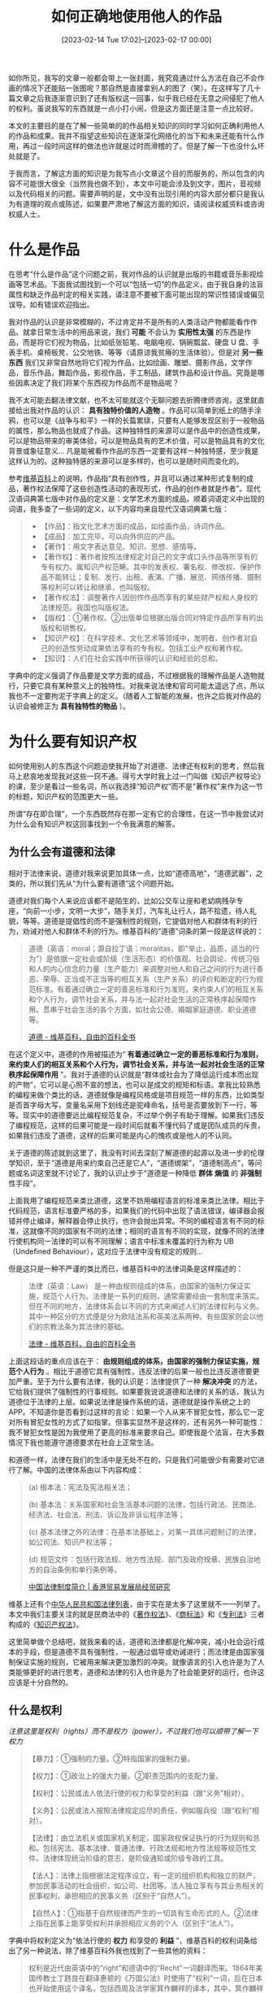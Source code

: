 #+TITLE: 如何正确地使用他人的作品
#+DATE: [2023-02-14 Tue 17:02]--[2023-02-17 00:00]
#+FILETAGS: gossip

如你所见，我写的文章一般都会带上一张封面，我究竟通过什么方法在自己不会作画的情况下还能贴一张图呢？那自然是直接拿别人的图了（笑）。在这样写了几十篇文章之后我逐渐意识到了还有版权这一回事，似乎我已经在无意之间侵犯了他人的权利。虽说我写的东西就是一点小打小闹，但是这方面还是注意一点比较好。

本文的主要目的是在了解一些简单的的作品相关知识的同时学习如何正确利用他人的作品和成果。我并不指望这些知识在逐渐深化网络化的当下和未来还能有什么作用，再过一段时间这样的做法也许就是过时而滑稽的了。但是了解一下也没什么坏处就是了。

于我而言，了解这方面的知识是为我写点小文章这个目的而服务的，所以包含的内容不可能很大很全（当然我也做不到），本文中可能会涉及到文字，图片，音视频以及代码相关的问题。需要声明的是，文中没有出现引用的内容大部分都只是我认为有道理的观点或陈述，如果要严肃地了解这方面的知识，请阅读权威资料或咨询权威人士。

* 什么是作品

在思考“什么是作品”这个问题之前，我对作品的认识就是出版的书籍或音乐影视绘画等艺术品。下面我试图找到一个可以“包括一切”的作品定义，由于我自身的法盲属性和缺乏作品判定的相关实践，请注意不要被下面可能出现的常识性错误或偏见误导。如有错误欢迎指出。

我对作品的认识是非常模糊的，不过肯定并不是所有的人类活动产物都能看作作品。就拿日常生活中的用品来说，我们 *可能* 不会认为 *实用性太强* 的东西是作品，而是将它们视为物品，比如纸张铅笔、电脑电视、锅碗瓢盆、硬盘 U 盘、手表手机、桌椅板凳、公交地铁、等等（请原谅我贫瘠的生活体验）。但是对 *另一些东西* 我们又非常自然地将它们视为作品，比如绘画、雕塑、摄影作品，文学作品，音乐作品，舞蹈作品，影视作品，手工制品，建筑作品和设计作品。究竟是哪些因素决定了我们将某个东西视为作品而不是物品呢？

我不太可能去翻法律文献，也不太可能就这个无聊问题去折腾律师咨询，这里就直接给出我对作品的认识： *具有独特价值的人造物* 。作品可以简单到纸上的随手涂鸦，也可以是《战争与和平》一样的长篇累牍，只要有人能够发现区别于一般物品的属性，那么物品也就成了作品。这种独特性的来源可以是作品中的创造性成果，可以是物品带来的审美体验，可以是物品具有的艺术价值，可以是物品具有的文化背景或象征意义... 凡是能被看作作品的东西一定要有这样一种独特感，至少我是这样认为的。这种独特感的来源可以是多样的，也可以是随时间而变化的。

参考[[https://zh.wikipedia.org/zh-hans/%E4%BD%9C%E5%93%81][维基百科]]上的说明，作品指“具有创作性，并且可以通过某种形式复制的成品，著作权法保障了这些创造性活动的表现形式，作品的创作者就是作者”。现代汉语词典第七版中对作品的定义是：文学艺术方面的成品。顺着词语定义中出现的词语，我多查了一些词的定义，以下内容均来自现代汉语词典第七版：

#+BEGIN_QUOTE
- 【作品】：指文化艺术方面的成品，如绘画作品，诗词作品。
- 【成品】：加工完毕，可以向外供应的产品。
- 【著作】：用文字表达意见、知识、思想、感情等。
- 【著作权】：著作者按照法律规定对自己的文字或口头作品等所享有的专有权力。属知识产权范畴。其中的发表权、署名权、修改权、保护作品不能转让；复制、发行、出租、表演、广播、展览、网络传播、摄制等权利可以转让和继承，也叫版权。
- 【著作权法】：调整著作人因创作作品而享有的某些财产权和人身权的法律规范。我国也叫版权法。
- 【版权】：①著作权。②出版单位根据出版合同对特定作品所享有的出版权和销售权。
- 【知识产权】：在科学技术、文化艺术等领域中，发明者、创作者对自己的创造性劳动成果依法享有的专有权。包括工业产权和著作权。
- 【知识】：人们在社会实践中所获得的认识和经验的总和。
#+END_QUOTE

字典中的定义强调了作品要是文学方面的成品，不过根据我的理解作品是人造物就行，只要它具有某种意义上的独特性。对我来说法律和官司可能太遥远了点，所以我也不一定要拘泥于字典上的定义。（随着人工智能的发展，也许之后我对作品的认识会被修正为 *具有独特性的物品* ）。

* 为什么要有知识产权

如何使用别人的东西这个问题迫使我开始了对道德、法律还有权利的思考，然后我马上悲哀地发现我对这些一窍不通。得亏大学时我上过一门叫做《知识产权导论》的课，至少是看过一些名词，所以我选择“知识产权”而不是“著作权”来作为这一节的标题，知识产权的范围更大一些。

所谓“存在即合理”，一个东西既然存在那一定有它的合理性，在这一节中我尝试对为什么会有知识产权这回事找到一个令我满意的解答。

** 为什么会有道德和法律

相对于法律来说，道德对我来说更加具体一点，比如“道德高地”，“道德武器”，之类的，所以我们先从“为什么要有道德”这个问题开始。

道德对我们每个人来说应该都不是陌生的，比如公交车让座和老幼病残孕专座，“向前一小步，文明一大步”，随手关灯，汽车礼让行人，路不拾遗，待人礼貌，等等。道德是提倡性的而不是强制性的规则，它提倡对他人和群体有利的行为，劝诫对他人和群体不利的行为。维基百科的“道德”词条的第一段是这样说的：

#+BEGIN_QUOTE
道德（英语：moral；源自拉丁语：moralitas，即"举止，品质，适当的行为"）是依据一定社会或阶级（生活形态）的价值观、社会舆论、传统习俗和人的内心信念的力量（生产能力）来调整对他人和自己之间的行为进行善恶、荣辱、正当或不正当等的相互关系（生产关系）的评价和断定的行为规范标准。有着通过确立一定的善恶标准和行为准则，来约束人们的相互关系和个人行为，调节社会关系，并与法一起对社会生活的正常秩序起保障作用。贯串于社会生活的各个方面，如社会公德、婚姻家庭道德、职业道德等。

[[https://zh.wikipedia.org/zh-cn/%E9%81%93%E5%BE%B7][道德 - 维基百科，自由的百科全书]]
#+END_QUOTE

在这个定义中，道德的作用被描述为“ *有着通过确立一定的善恶标准和行为准则，来约束人们的相互关系和个人行为，调节社会关系，并与法一起对社会生活的正常秩序起保障作用* ”。我对于道德的认识就是“群体或社会为了降低运行成本而出现的产物”，它可以是心照不宣的想法，也可以是成文的规矩和标语。拿我比较熟悉的编程来做个类比的话，道德就像是编程风格或是项目规范一样的东西，比如类型是否首字母大写，变量名采用下划线还是驼峰命名，括号是否要放到下一行，等等。现实中的道德要远比编程规范复杂，不过举个例子有助于理解。如果我们违反了编程规范，这样的后果可能是一段时间后就看不懂代码了或是团队成员的斥责，如果我们违反了道德，这样的后果可能是内心的愧疚或是他人的不认同。

关于道德的陈述就到这里了，我没有时间去深刻了解道德的起源以及进一步的伦理学知识，至于“道德是用来约束自己还是它人”，“道德绑架”，“道德制高点”，等问题或名词这里就不讨论了，我的认识止步于“道德是一种降低 *群体* *熵值* 的 *非强制* 性手段”。

上面我用了编程规范来类比道德，这里不妨用编程语言的标准来类比法律。相比于代码规范，语言标准要严格的多，如果我们的代码中出现了语法错误，编译器会报错并停止编译，解释器会停止执行，也许会抛出异常。不同的编程语言有不同的标准，这就像不同的国家有不同的法律；相同的语言有不同的实现，就像不同的法律行使机构同一法律的可以有不同理解；语言中标准未覆盖的行为称为 UB（Undefined Behaviour），这对应于法律中没有规定的规则...

但是这只是一种不严谨的类比而已，维基百科中的法律词条是这样描述的：

#+BEGIN_QUOTE
法律（英语：Law） 是一种由规则组成的体系，由国家的强制力保证实施，规范个人行为。法律是一系列的规则，通常需要经由一套制度来落实。但在不同的地方，法律体系会以不同的方式来阐述人们的法律权利与义务。其中一种区分的方式便是分为欧陆法系和英美法系两种。有些国家则会以他们的宗教法条为其法律的基础。

[[https://zh.wikipedia.org/wiki/%E6%B3%95%E5%BE%8B][法律 - 维基百科，自由的百科全书]]
#+END_QUOTE

上面这段话的重点应该在于： *由规则组成的体系，由国家的强制力保证实施，规范个人行为* 。相比于道德它具有强制性，违反法律的后果一般也比违反道德要更加严重。至于为什么要有法律，我的认识是：法律提供了一种 *解决冲突* 的方法，它给我们提供了强制性的行事规则。如果要我说说道德和法律的关系的话，我认为道德位于法律的上层。如果说法律是操作系统的话，道德就是操作系统之上的 APP。不知道你是否看到过这样的言论：如果一个人从来不冒犯女性，那么它一定对所有冒犯女性的方式了如指掌。但事实显然不是这样的，还有另外一种可能性：我不冒犯女性是因为我使用了更高的标准来要求自己。即使我是个法盲，在大多数情况下我也能遵守道德要求在社会上正常生活。

和道德一样，法律在我们的生活中是无处不在的，只是我们可能很少有需要对它进行了解。中国的法律体系由以下内容构成：

#+BEGIN_QUOTE
(a) 根本法：宪法及宪法相关法；

(b) 基本法：关系国家和社会生活基本问题的法律，包括行政法、民商法、经济法、社会法、刑法、诉讼及非诉讼程序法等；

(c) 基本法律之外的法律：在基本法基础上，对某一具体问题制订的法律，如公司法、知识产权法等；

(d) 规范文件：包括行政法规、地方性法规、部门及政府规章、民族自治地方的自治条例和单行条例等。

[[https://research.hktdc.com/sc/article/NDM1NzI4NjA4][中国法律制度简介 | 香港贸易发展局经贸研究]]
#+END_QUOTE

维基上还有个[[https://zh.wikipedia.org/zh-hans/%E4%B8%AD%E5%8D%8E%E4%BA%BA%E6%B0%91%E5%85%B1%E5%92%8C%E5%9B%BD%E6%B3%95%E5%BE%8B%E5%88%97%E8%A1%A8][中华人民共和国法律列表]]，由于实在是太多了这里就不一一列举了。本文中我们主要关注的就是民商法中的《[[http://www.npc.gov.cn/npc/c30834/202011/848e73f58d4e4c5b82f69d25d46048c6.shtml][著作权法]]》、《[[http://www.npc.gov.cn/npc/c30834/201905/dacf65eec798444e821a1e06a347f3ee.shtml][商标法]]》和《[[http://www.npc.gov.cn/npc/c30834/202011/82354d98e70947c09dbc5e4eeb78bdf3.shtml][专利法]]》三者构成的《[[http://xxgk.beihai.gov.cn/bhstjj/zcfgzl_84913/zcfg_88758/201905/t20190517_1878596.html][知识产权法]]》。

这里简单做个总结吧，就我来看的话，道德和法律都是化解冲突，减小社会运行成本的手段，但是道德不具有强制性，一般通过倡导或劝诫进行；而法律是由国家强制保证实施的规则，它被用来解决更加激烈的冲突。就像语言的引入也许是为了人类能够更好的进行思考，道德和法律的引入也许是为了社会能更好的运行，也许这应该是十分自然的。

** 什么是权利

/注意这里是权利（rights）而不是权力（power），不过我们也可以顺带了解一下权力/

#+BEGIN_QUOTE
【暴力】：①强制的力量。②特指国家的强制力量。

【权力】：①政治上的强大力量。②职责范围内的支配力量。

【权利】：公民或法人依法行使的权力和享受的利益（跟“义务”相对）。

【义务】：公民或法人按照法律规定应尽的责任，例如服兵役（跟“权利”相对）。

【法律】：由立法机关或国家机关制定，国家政权保证执行的行为规则和总和。包括宪法、基本法律、普通法律、行政法规和地方性法规等规范性文件。法律体现统治阶级的意志，是阶级通知或阶级专政的工具。

【法人】：法律上指根据法定程序设立，有一定的组织机构和独立的财产，参加民事活动的社会组织，如公司、社团等。法人独立享有与其业务相关的民事权利，承担相应的民事义务（区别于“自然人”）。

【自然人】：①指基于自然规律而产生的一切具有生命形式的人。②法律上指在民事上能享受权利并承担相应义务的个人（区别于“法人”）。
#+END_QUOTE

字典中将权利定义为“依法行使的 *权力* 和享受的 *利益* ”，维基百科的权利词条给出了另一种说法，除了维基百科外我也找到了一些其他的资料：

#+BEGIN_QUOTE
权利是近代由英语中的“right”和德语中的“Recht”一词翻译而来。1864年美国传教士丁韪良在翻译惠顿的《万国公法》时使用了“权利”一词，后在日本也开始使用这个译名，包括西周及法学家箕作麟祥的译本，其中，箕作麟祥的译本传回中国，影响了在中国的用法。但是，中文语境中的“权利”和“right”这个词原本的意思不合。英语“right”的本义是正当、合理、合法、合乎道德的东西，比如生存、生育、受教育、宗教信仰自由等，而并非权力和利益（英语：jurisdiction and benefit）含义的复合，也不意味着任何牟取利益的权力。

[[https://zh.wikipedia.org/zh-cn/%E6%9D%83%E5%88%A9][权利 - 维基百科，自由的百科全书]]

权利是指主体依法享有并受法律保护的利益范围或实施一定行为以实现某种利益的资格，是法律赋予人实现其利益的一种力量。

[[https://wiki.mbalib.com/wiki/%E6%9D%83%E5%88%A9][权利 - MBA智库百科]]

Rights are legal, social, or ethical principles of freedom or entitlement; that is, rights are the fundamental normative rules
about what is allowed of people or owed to people according to some legal system, social convention, or ethical theory.
Rights are of essential importance in such disciplines as law and ethics, especially theories of justice and deontology.

[[https://en.wikipedia.org/wiki/Rights][Rights - Wikipedia]]
#+END_QUOTE

从以上内容可以看到，不论是将权利理解为“权力和利益”，“实现利益的资格”，还是 /fundamental normative rules/ ，它们都需要法律的支持和保护。不管是权利还是义务都是法律术语，属于法律这个“操作系统”的一部分。我们之所以需要它们，可能是用起操作系统比裸机还是舒服太多（笑）。

“权利和义务是一对有机的整体”，“权利和义务是统一的”，相信这样的话我们从小到大也听过不少了，法律在规定了我们享有的权利时也规定了我们应该应尽的义务。从维持系统 *稳定* 的角度来看，法律规定与权利对应的义务是很好理解的，它可以限制权利的范围，在保障权利的行使时不会损害他人或社会的利益。话虽如此，不存在与之对应义务的权利和不存在与之对应权利的义务想必也是存在的，但这种情况下对应权利或义务的缺失应该不会有明显的缺陷。用大白话来说的话，也许权利就是“我在不犯法的情况下能干什么”，义务就是“法律要我干什么”。

以上就是现在的我对权利的全部认识了，我会在下一节中对知识产权的具体内容做一些介绍，这一节的目的还是补充一些背景知识。

** 什么是知识产权

有了对法律和权利的简单的认识，从知识产权这个名字我们也可以猜出个七七八八。既然是知识产权，那应该是知识创造者拥有的权利，与知识产权相对应的应该是知识产权法。实际上也没差多少：

#+BEGIN_QUOTE
知识产权（英语：intellectual property），是人类用智慧创造出来的无形的财产，主要涉及著作权、专利、商标等领域。音乐和文学等形式的艺术作品，以及一些发现、发明、词语、词组、符号、设计都能被当作知识财产而受到保护。知识产权可以分为工业产权与版权两类，工业产权包括发明（专利）、商标、工业外观设计和地理标志，版权则包括文学和艺术作品等。

- 工业所有权，它包括发明（专利）、商标、工业品外观设计以及原产地地理标志等。专利保护期一般20年，工业设计保护至少10年，而商标则可无限期保护。

- 著作权，它包括文学和艺术作品：诸如小说、诗歌和戏剧、电影、音乐作品；艺术作品诸如绘图、绘画、摄影和雕塑以及建筑设计。与著作权相关的权利包括表演艺术家对其表演的权利、录音制品制作者对其录音制品的权利以及广播电视组织对其广播和电视节目的权利。著作权持续到作者逝世后至少50年。

- 此外还有一种特殊的知识产权：商业秘密。企业可以认定任何信息为“商业秘密”，禁止能够接触这些机密的人将秘密透露出去，一般是透过合约的形式来达到这种目的。只要接触到这些秘密的人在获取这些机密前签署合约或同意保密，他们就必须守约。商业秘密的好处是没有时限，而且任何东西都可被认定为商业秘密。例如可口可乐的配方就属商业秘密，100多年来外界都无法获知可口可乐的全部成分。

[[https://zh.wikipedia.org/wiki/%E7%9F%A5%E8%AF%86%E4%BA%A7%E6%9D%83][知识产权 - 维基百科，自由的百科全书]]
#+END_QUOTE

至于知识产权法的作用，这里我就直接摘抄《中华人民共和国知识产权法》的第一章第一条：

#+BEGIN_QUOTE
第一条 为保护文学、艺术和科学作品作者的著作权，以及与著作权有关的权益，鼓励有益于社会主义精神文明、物质文明建设的作品的创作和传播，促进社会主义文化和科学事业的发展与繁荣，根据宪法制定本法。
#+END_QUOTE

从内容上看，知识产权法是为了 *保护著作权等相关权益* ， *鼓励有价值作品的创作和传播* ， *促进社会的发展和繁荣* 。这应该可以作为这一节的答案了，它同时保护创造者和整个社会的利益（ *最终是为了社会* (不如说所有的法律理论上都是为了社会服务的)）。 +至于它是通过什么做到的，我会在下一节对它的内容做简单介绍来尝试说明。+

#+BEGIN_QUOTE
无论是技术方案还是作品，本质都是一种信息。John Perry Barlow 在其著名的《思想的经济学》(The Economy of Ideas') 一文中曾经指出：信息是自由的(Information wants to be free)。信息的本质决定了它天然能够自由流动。信息一旦被传播出去，人们就可以轻易地进行复制和再传播。这就是指南针在古代被无数工匠自由复制的原因。既然信息是“自由”的，那么提供这一信息的人一旦传播了信息，就无法依靠自己的力量对信息进行排他性的控制，由这一信息所表达的智力成果就不可能成为法律意义上信息创造者的财产。

而法律之所以要将“自由”的信息转变为属于创造者的财产，是出于实现特定公共政策的需要。在近代欧洲，科学技术在经济发展和社会进步中的极端重要性已经日益显现,同时各国之间人才流动又越来越频繁。如果一国不通过法律强制性地将发明创造成果规定为创造者在法律上的财产，仍然听任其“自由”地被他人仿制、使用，发明人就无法从发明创造成果中获得报酬，等于是将其聪明才智无偿地贡献了出去。这样一来，一方面，不会有很多人愿意进行可能具有巨大社会利益和经济价值的发明创造；另一方面，可能导致大量人才离开本国。因此，法律需要通过赋予发明人对其发明创造的财产权来换取他们投身于发明创造活动的积极性，在使自己享有财产权的同时造福国家。

作品从自由传播的信息演变为由作者享有的财产，同样是法律创设著作权这一新型财产权的结果。作者创作作品往往需要付出极大的心血和创造性劳动，而造纸术和印刷术使作品的复制和传播极为容易。如果不强制性地将作品界定为作者的法律意义上的财产，使 作者能够从作品中获得合理的报酬，就难以繁荣文艺创作。由此著作权法应运而生，创设了一系列由作者享有的专有权利，以控制复制、发行、公开表演等对作品的特定使用行为,以此保障作者能够从其创作中获得经济利益，从而鼓励更多的人投身于文艺创作。而此后复制和传播技术的每一次巨大进步，都会引起著作权法相应的变革，著作权法会规定新的专有权利或扩张原有专有权利的控制范围加以应对。因此，著作权法的发展历史，就是著作权这种特殊的财产权随着复制和传播技术的发展而不断扩张的历史。

《知识产权发教程(第七版)》 第一章 总论 第一节 —— 王迁
#+END_QUOTE

/原本我打算在下一节简单介绍一下知识产权法的内容，不过由于我没有法律专业知识，这样的介绍并不专业，反倒可能误导读者，遂推荐一本书：《知识产权发教程(第七版)》 王迁。对于我这种小打小闹的创作来说，我更需要的可能是具体该做和不该做什么，而不是一个完善的法律框架。/

* 一些和创作相关的词汇

在这一节中，我会介绍一些和创作相关的行为，算是对基础知识的说明（我在查阅资料之前对此几乎一无所知）。

** 抄袭（Plagiarism）

抄袭也叫剽窃，指抄录他人作品为己作，对于原著未经修改。

#+BEGIN_QUOTE
有时抄袭的认定较难以做出客观判断，必须经过主观判断，例如模仿一个故事的情节是否属抄袭就有很大争议，一些人认为故事情节属于思想范围，而“抄袭思想”并不是侵权的行为，因为法律只保护思想的表现方式，而不是思想本身。有些抄袭行为虽未达到客观上的侵犯权利，但是在学术界或相关领域，则是严重的违背道德良知行为。不当的抄袭行为，可能导致学位、褒是认证的撤销，严重者恐面临法律诉讼及求偿。

[[https://zh.wikipedia.org/zh-cn/%E6%8A%84%E8%A2%AD][抄袭 - 维基百科，自由的百科全书]]
#+END_QUOTE

在我看来抄袭是不道德的，我在写东西的时候碰到别人写过但我正好用得上的的东西，我都会尽可能给出原始内容的来源。

另外，抄袭当然是违法行为，不过对抄袭的判定似乎不是那么容易，比如并不完全照搬，而是在原有内容的基础上调整语序和语意，这样的行为似乎叫做“洗稿”。

** 引用（Quote, cite）和参考

#+BEGIN_QUOTE
*第二十四条* 在下列情况下使用作品，可以不经著作权人许可，不向其支付报酬，但应当指明作者姓名或者名称、作品名称，并且不得影响该作品的正常使用，也不得不合理地损害著作权人的合法权益：

（二）为介绍、评论某一作品或者说明某一问题，在作品中适当引用他人已经发表的作品；

（三）为报道新闻，在报纸、期刊、广播电台、电视台等媒体中不可避免地再现或者引用已经发表的作品；

《中华人民共和国著作权法》
#+END_QUOTE

根据这条法规来看的话，只要是合理的引用是不会对作者造成损害的。我们在使用他人内容时也要注意出处和内容的准确性。

值得一说的是这是针对文字的，插图好像没有引用的概念，难道我们要截取一部分放到自己的作品中吗（笑）。

** 原创（Originality）和二创

#+BEGIN_QUOTE
独创性或原创性（英语：Originality）泛指作品是全新的，而不是经由复制、改编、剽窃、模仿、抄袭、二次创作，或系列作的衍生作品。新发明的物品可称之为原创物。

[[https://zh.wikipedia.org/zh-cn/%E7%8D%A8%E5%89%B5%E6%80%A7][独创性 - 维基百科，自由的百科全书]]
#+END_QUOTe

我认为把“原创”理解为“完全凭自己创作出来的作品”即可。二次创作则是在原创（或者是其他二次创作）的基础上的再创作，相比于剽窃还是抄袭，它的区别还是挺明显的，二次创作一般都会明确以某作品来进行改编或发展，比如关于基于东方 project 的视频创作在开头大多会有二次创作声明。

关于二次创作相关的说明，我觉得萌娘百科的词条写的最好：

#+BEGIN_QUOTE
二次创作（英语：re-creation）是指使用了已存在著作物的文字、图像、影片、音乐或其他艺术作品创作的行为。而这些作品则称为“二次创作物 (Derivative work)”。

是与“独创”相对的概念。

[[https://zh.moegirl.org.cn/zh-hans/%E4%BA%8C%E6%AC%A1%E5%88%9B%E4%BD%9C][二次创作 - 萌娘百科 万物皆可萌的百科全书]]
#+END_QUOTE

在 CC 协议中有一个演绎（Derivative）的概念，应该和二次创作相近。

** 翻译（Translation）

#+BEGIN_QUOTE
*第十条* 著作权包括下列人身权和财产权：

（十五）翻译权，即将作品从一种语言文字转换成另一种语言文字的权利；

*第十三条* 改编、翻译、注释、整理已有作品而产生的作品，其著作权由改编、翻译、注释、整理人享有，但行使著作权时不得侵犯原作品的著作权。

《中华人民共和国著作权法》
#+END_QUOTE

这也就是说在没有经过作者允许的情况下翻译他的作品是构成侵权的。我之前大段翻译过微软的 Win32 文档，不过微软也懒得管我就是了（笑）。

** 转载（Reproduce）与分享（Share）

所谓转载指的就是把他人的作品重新发布，分享指的是将原内容的链接发送给其他人。拿编程打个比方的话，前者是深拷贝，后者是浅拷贝。

我对转载这个词第一次被我了解到的情景没啥印象了，不过可能是来自“無断転載禁止”（むだんてんさい）。所谓无断转载是指“未经原作者文件或口头同意的情况下，擅自将其作品转载到他处的行为”（[[https://otomad.wiki/%E6%97%A0%E6%96%AD%E8%BD%AC%E8%BD%BD][OtomadWiki]]），我在我之前的文章中使用了很多来自 Pixiv 的图片作为封面或文章结尾的贴图，根据这个定义来看这就属于是无断转载，侵犯了原作者的权利了。

#+BEGIN_QUOTE
在互联网上，视频、音频、图像、文字都有其最初的创作者，对此类内容的搬运，是需要获得创作者的授权和肯定的。

由于中国大陆的互联网发展起步较晚，著作权相关的条文尤其是互联网著作权和对侵权行为的制止尚不完善，在无断转载过于普遍、无法有效举证和疏通、绝大部分没有造成实质性损害等等原因下，原作者极少去进行制止，使得前二十年的各种互联网侵权行为在国内被忽视和默许。

随着网民权利意识的进步，在从其他地方获取信息的时候，越来越需要注重著作权的重要性。避免侵权的方式包括转载取得授权、不对内容加以施工、不以此牟利、不大范围扩散等。

[[https://otomad.wiki/%E6%97%A0%E6%96%AD%E8%BD%AC%E8%BD%BD][无断转载 - 中文音MAD维基 OtomadWiki - 音MAD的百科全书 (｡･∀･)ﾉﾞ]]
#+END_QUOTE

我在贴出封面图片时总是会给出原始链接，但是我从来没有和作者联系过，不知道算不算“半无断转载”（笑），不过实际上还是侵权行为。在文本完成后我应该会移除掉嵌入到文章中的图片，而保留原始链接，这样就从无断转载变成了分享。如果我想要在我的文章中嵌入图片的话，我需要与原作者联系并获得许可，这样比较费事，也许直接放个链接在文章的开头更好。如果能联系上作者并获得许可，就我个人来说当然是更好，技术文章是需要除了代码高亮的一点色彩的。

* 代码公共许可证

/虽说对于利用作品这个目的来说这一节看上去有点多余，不过因为我的文章中时不时要用到一些代码，不如顺带了解一下吧/

如果你玩过 github，你应该对各种开源许可证（Open Source License）不会很陌生，比如 GPL，MIT，Apache，BSD，WTFPL 等等。这一节的目的在于介绍开源许可证的作用，以及一些常见的许可证。在 GNU 官网的这个[[https://www.gnu.org/licenses/license-list.zh-cn.html][页面]]中列举了数百种许可证，其中的大部分你应该都没听说过。

就像文章一样，代码也是有版权的（我第一次了解到时居然感觉很不可思议）。当我们发现一段代码或一个项目对个人项目有作用时，我们可能会想要使用别人的已经测试好的代码而不是自己写一份，要使用别人的代码我们就必须获得他人的许可，一般来说这比较麻烦，但随意使用他人的代码又是违法的。如果代码或项目指定了某种许可证，我们就能够在满足许可证要求的情况下使用他人的代码而无序请求授权，这样无断转载就完全不存在了，因为我使用你的东西而不需要你亲自许可。

我没有找到关于使用代码公共许可证的好处的权威说明，不过我们很容易想到，这样的许可证是有利于代码的传播和知识流通的。

** GPL（GNU Public License）

要想了解协议的内容，最直接的方法是把整个协议读一遍：[[https://www.gnu.org/licenses/gpl-3.0.html][GPL 3.0]]。虽然我不是太想读，但是了解一下也没有什么坏处，下面我会对许可证中的突出内容进行引用和解释：

#+BEGIN_QUOTE
By contrast, the GNU General Public License is intended to guarantee your freedom to share and change
all versions of a program--to make sure it remains free software for all its users.
#+END_QUOTE

GNU 许可证用来保证你分享和修改某个程序所有版本的自由 —— 让它对所有的使用者总是一个自由软件。

#+BEGIN_QUOTE
When we speak of free software, we are referring to freedom, not price. Our General Public Licenses are
designed to make sure that you have the freedom to distribute copies of free software (and charge for them if you wish),
that you receive source code or can get it if you want it, that you can change the software or use pieces of it
in new free programs, and that you know you can do these things.
#+END_QUOTE

当我们谈到自由软件时，我们指的是自由，而不是价格。我们的许可证旨在确保你有分发自由软件副本的自由（如果你愿意，还可以收费），你能够获得源代码，你能够修改软件或是将它的片段用在新的自由软件中，而且你知道你可以做这些事情。

#+BEGIN_QUOTE
Developers that use the GNU GPL protect your rights with two steps: (1) assert copyright on the software,
and (2) offer you this License giving you legal permission to copy, distribute and/or modify it.
#+END_QUOTE

使用 GPL 的开发者可以通过这两个步骤保护你的权利：（1）声明软件的版权（2）向你提供本许可证，给予你复制、分发和/或修改软件的法律许可。

读到这里我发现我读不下去了（笑），不然就到这里吧。github 提供了一个帮你挑选 LICENSE 的[[https://choosealicense.com/][网站]]，这是它的 GPL [[https://choosealicense.com/licenses/gpl-3.0/][页面]]。GNU 官网上也有对 GPL 3.0 的[[https://www.gnu.org/licenses/quick-guide-gplv3.html][说明]]。由于法律知识的欠缺，我对 GPL 3.0 原文的了解就到此为止了。网络上有许多对于 GPL 的讨论，鉴于我对这个许可证还是不够了解，这一小节就到这里了。

我在 github 上发布的代码对于许可证的选择比较随便，GPL，MIT，BSD，WTFPL 都用过，但我并没有很严肃地使用过代码许可证，毕竟都是些玩具代码。等到真正做什么大项目时，也许我会对许可证的选择进行认真的考虑（应该不太可能会有这种时候）。

* 知识共享许可协议（CC）

/我之前在个人博客上使用的是 CC-BY 4.0，但我一直不知道它的含义。这一节中我会对其中的一些协议做简单的介绍/

如果你经常逛一些维基站的话，你会发现它们可能会使用 CC 协议，比如维基百科的 [[https://zh.wikipedia.org/wiki/Wikipedia:CC_BY-SA_3.0%E5%8D%8F%E8%AE%AE%E6%96%87%E6%9C%AC][CC BY-SA 3.0]]，萌娘百科的 CC BY-SA 3.0 CN。这里的 CC 是 Creative Commons（共享创意）的缩写，它是一个国际性的非盈利组织，旨在让人民能够发展和维持繁荣的共享知识和文化的公域。CC 协议是一种由共享创意发布的协议，根据维基百科的描述，它的内容如下：

#+BEGIN_QUOTE
知识共享许可协议（英语：Creative Commons license，或创用 CC 授权）是一种公共版权授权条款，其允许按照多种需求分发受版权保护的作品。一个作者可使用创作共用授权授予他人分享、使用，甚至创作衍生作品的权利。创作共用提供给作者灵活性（例如，他们可以选择允许非商业用途使用他们的作品），保护使用或重新分配他人作品的人，所以他们只要遵守由作者指定的条件，而不必担心侵犯版权。

知识共享许可协议有多种不同类型。许可证可以有不同的组合，并由分发条款决定。

[[https://zh.wikipedia.org/zh-hans/%E7%9F%A5%E8%AF%86%E5%85%B1%E4%BA%AB%E8%AE%B8%E5%8F%AF%E5%8D%8F%E8%AE%AE][知识共享许可协议]]
#+END_QUOTE

和代码许可证类似，一旦我们看到了 CC 协议，我们就能在遵守协议的前提下直接使用作品而无需与作者联系。这对于我们使用他人作品来说是很方便的。对于许可协议的作用，在 CC 官网上有很详细的[[https://creativecommons.org/licenses/?lang=zh][说明]]，这里我就不说了。协议内容似乎也没什么好说的，对我来说直接用 CC BY 或 CC BY-SA 就行了。

* 那么，我该怎么做呢

- 不要抄袭
- 对于引用的内容，尽可能给出来源
- 对于使用版权的内容，尽可能获取作者的许可
- 尽可能多地使用 CC 授权的作品
